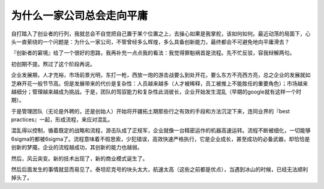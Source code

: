 ========================
为什么一家公司总会走向平庸
========================

自打踏入了创业者的行列，我就总会不自觉把自己置于某个位置之上，去操心如果是我掌舵，该如何如何。最近动荡的局面下，心头一直萦绕的一个问题是：为什么一家公司，不管曾经多么辉煌，多么具备创新能力，最终都会不可避免地向平庸滑去？

『创新者的窘境』给了一个很好的思路，我再补充一点点我的看法：我觉得罪魁祸首是流程。先不忙反驳，容我辩解两句。

初创期不提。熬过了这个阶段再说。

企业发展期，人才充裕，市场前景光明，东打一枪，西放一炮的游击战要么到处开花，要么东方不亮西方亮，总之企业的发展就如芝麻开花一般节节高。但是发展带来的代价是复杂性：人员越来越多（人才被稀释，员工被推上不能胜任的重要角色）；市场越来越细分；管理越来越成为挑战。于是，团队的驾驭能力和复杂性此消彼长，企业开始发生混乱（早期的google就有这样一个时期）。

于是管理团队（无论是外聘的，还是创始人）开始将开疆拓土期那些行之有效的手段和方法沉淀下来，连同业界的『best practices』一起，形成流程，来应对混乱。

混乱得以控制，循着既定的战略和流程，游击队成了正规军，企业就像一台精密运作的机器高速运转。流程不断被细化，一切能够6sigma的都被6sigma了。流程意味着不假思索，少犯错误，高效快速严格执行，它是企业成长，甚至成功的必备武器，却恰恰是创新的梦魇。企业的流程越成功，其创新的能力也越弱。

然后，风云突变。新的技术出现了，新的商业模式诞生了。

然后后面发生的事情就显而易见了。泰坦尼克号的块头太大，航速太高（这些之前都是优点），当遇到冰山的时候，已经无法顺利掉头了。

